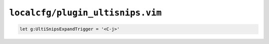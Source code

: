 ``localcfg/plugin_ultisnips.vim``
=================================

.. code-block:: vim

    let g:UltiSnipsExpandTrigger = '<C-j>'
